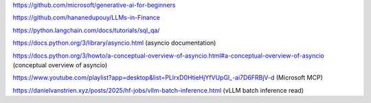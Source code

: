 https://github.com/microsoft/generative-ai-for-beginners

https://github.com/hananedupouy/LLMs-in-Finance

https://python.langchain.com/docs/tutorials/sql_qa/

https://docs.python.org/3/library/asyncio.html (asyncio documentation)

https://docs.python.org/3/howto/a-conceptual-overview-of-asyncio.html#a-conceptual-overview-of-asyncio (conceptual overview of asyncio)

https://www.youtube.com/playlist?app=desktop&list=PLlrxD0HtieHjYfVUpGl_-ai7D6FRBjV-d (Microsoft MCP)

https://danielvanstrien.xyz/posts/2025/hf-jobs/vllm-batch-inference.html (vLLM batch inference read)